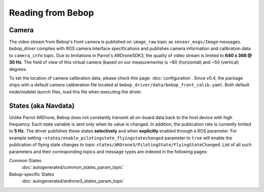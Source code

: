 ******************
Reading from Bebop
******************

Camera
======

The video stream from Bebop's front camera is published on ``image_raw`` topic as ``sensor_msgs/Image`` messages. *bebop_driver* complies with ROS camera interface specifications and publishes camera information and calibration data to ``camera_info`` topic. Due to limitations in Parrot's ARDroneSDK3, the quality of video stream is limited to **640 x 368 @ 30 Hz**. The field of view of this virtual camera (based on our measurements) is ~80 (horizontal) and ~50 (vertical) degrees.

To set the location of camera calibration data, please check this page: :doc:`configuration`. Since v0.4, the package ships with a default camera caliberation file located at ``bebop_driver/data/bebop_front_calib.yaml``. Both default node/nodelet launch files, load this file when executing the driver.

.. _sec-states:

States (aka Navdata)
====================

Unlike Parrot ARDrone, Bebop does not constantly transmit all on-board data back to the host device with high frequency. Each state variable is sent only when its value is changed. In addition, the publication rate is currently limited to **5 Hz**. The driver publishes these states **selectively** and when **explicitly** enabled through a ROS parameter. For example setting ``~states/enable_pilotingstate_flyingstatechanged`` parameter to ``true`` will enable the publication of flying state changes to topic ``states/ARDrone3/PilotingState/FlyingStateChanged``. List of all such parameters and their corresponding topics and message types are indexed in the following pages:

Common States
  :doc:`autogenerated/common_states_param_topic`
Bebop-specific States
  :doc:`autogenerated/ardrone3_states_param_topic`

